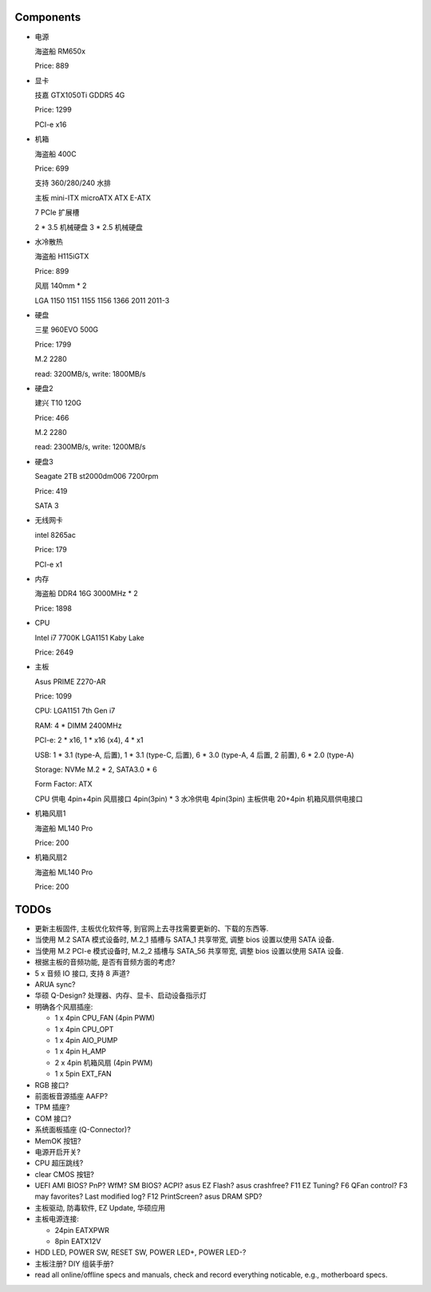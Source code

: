 Components
==========

- 电源

  海盗船 RM650x

  Price: 889

- 显卡

  技嘉 GTX1050Ti GDDR5 4G

  Price: 1299

  PCI-e x16

- 机箱

  海盗船 400C

  Price: 699

  支持 360/280/240 水排

  主板 mini-ITX microATX ATX E-ATX

  7 PCIe 扩展槽

  2 * 3.5 机械硬盘
  3 * 2.5 机械硬盘

- 水冷散热

  海盗船 H115iGTX

  Price: 899

  风扇 140mm * 2

  LGA 1150 1151 1155 1156 1366 2011 2011-3

- 硬盘

  三星 960EVO 500G

  Price: 1799

  M.2 2280

  read: 3200MB/s, write: 1800MB/s

- 硬盘2

  建兴 T10 120G

  Price: 466

  M.2 2280

  read: 2300MB/s, write: 1200MB/s

- 硬盘3

  Seagate 2TB st2000dm006 7200rpm

  Price: 419

  SATA 3

- 无线网卡

  intel 8265ac

  Price: 179

  PCI-e x1

- 内存

  海盗船 DDR4 16G 3000MHz * 2

  Price: 1898

- CPU

  Intel i7 7700K LGA1151 Kaby Lake

  Price: 2649

- 主板

  Asus PRIME Z270-AR

  Price: 1099

  CPU: LGA1151 7th Gen i7

  RAM: 4 * DIMM 2400MHz

  PCI-e: 2 * x16, 1 * x16 (x4), 4 * x1

  USB: 1 * 3.1 (type-A, 后置), 1 * 3.1 (type-C, 后置), 6 * 3.0 (type-A, 4 后置, 2 前置), 6 * 2.0 (type-A)

  Storage: NVMe M.2 * 2, SATA3.0 * 6

  Form Factor: ATX

  CPU 供电 4pin+4pin
  风扇接口 4pin(3pin) * 3
  水冷供电 4pin(3pin)
  主板供电 20+4pin
  机箱风扇供电接口

- 机箱风扇1

  海盗船 ML140 Pro

  Price: 200

- 机箱风扇2

  海盗船 ML140 Pro

  Price: 200

TODOs
======
- 更新主板固件, 主板优化软件等, 到官网上去寻找需要更新的、下载的东西等.

- 当使用 M.2 SATA 模式设备时, M.2_1 插槽与 SATA_1 共享带宽,
  调整 bios 设置以使用 SATA 设备.

- 当使用 M.2 PCI-e 模式设备时, M.2_2 插槽与 SATA_56 共享带宽,
  调整 bios 设置以使用 SATA 设备.

- 根据主板的音频功能, 是否有音频方面的考虑?

- 5 x 音频 IO 接口, 支持 8 声道?

- ARUA sync?

- 华硕 Q-Design? 处理器、内存、显卡、启动设备指示灯

- 明确各个风扇插座:

  * 1 x 4pin CPU_FAN (4pin PWM)

  * 1 x 4pin CPU_OPT

  * 1 x 4pin AIO_PUMP

  * 1 x 4pin H_AMP

  * 2 x 4pin 机箱风扇 (4pin PWM)

  * 1 x 5pin EXT_FAN

- RGB 接口?

- 前面板音源插座 AAFP?

- TPM 插座?

- COM 接口?

- 系统面板插座 (Q-Connector)?

- MemOK 按钮?

- 电源开启开关?

- CPU 超压跳线?

- clear CMOS 按钮?

- UEFI AMI BIOS? PnP? WfM? SM BIOS? ACPI? asus EZ Flash? asus crashfree?
  F11 EZ Tuning? F6 QFan control? F3 may favorites? Last modified log?
  F12 PrintScreen? asus DRAM SPD?

- 主板驱动, 防毒软件, EZ Update, 华硕应用

- 主板电源连接:

  * 24pin EATXPWR

  * 8pin EATX12V

- HDD LED, POWER SW, RESET SW, POWER LED+, POWER LED-?

- 主板注册? DIY 组装手册?

- read all online/offline specs and manuals, check and record everything noticable,
  e.g., motherboard specs.
